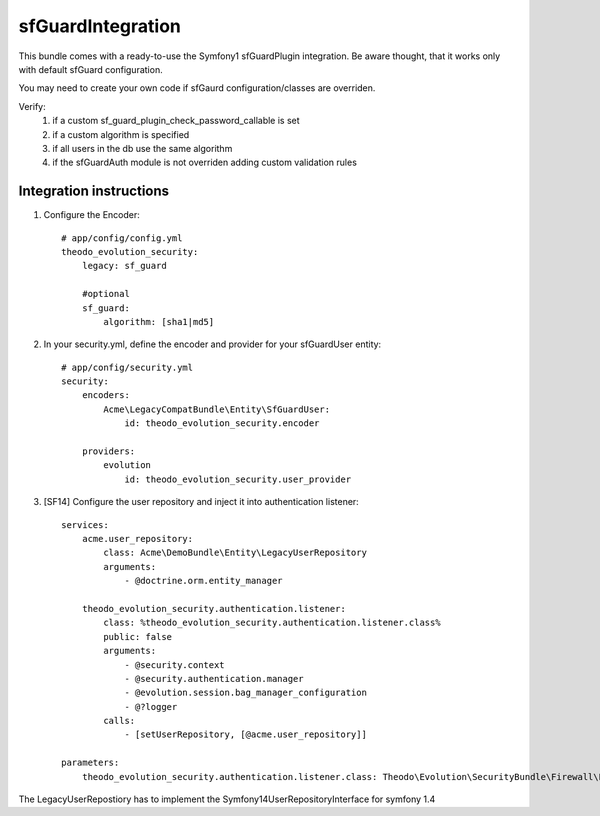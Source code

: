 sfGuardIntegration
==================

This bundle comes with a ready-to-use the Symfony1 sfGuardPlugin integration.
Be aware thought, that it works only with default sfGuard configuration.

You may need to create your own code if sfGaurd configuration/classes are overriden.

Verify:
 1. if a custom sf_guard_plugin_check_password_callable is set
 2. if a custom algorithm is specified
 3. if all users in the db use the same algorithm
 4. if the sfGuardAuth module is not overriden adding custom validation rules

Integration instructions
------------------------

1. Configure the Encoder::

    # app/config/config.yml
    theodo_evolution_security:
        legacy: sf_guard

        #optional
        sf_guard:
            algorithm: [sha1|md5]

2. In your security.yml, define the encoder and provider for your sfGuardUser entity::

    # app/config/security.yml
    security:
        encoders:
            Acme\LegacyCompatBundle\Entity\SfGuardUser:
                id: theodo_evolution_security.encoder

        providers:
            evolution
                id: theodo_evolution_security.user_provider

3. [SF14] Configure the user repository and inject it into authentication listener::

    services:
        acme.user_repository:
            class: Acme\DemoBundle\Entity\LegacyUserRepository
            arguments:
                - @doctrine.orm.entity_manager

        theodo_evolution_security.authentication.listener:
            class: %theodo_evolution_security.authentication.listener.class%
            public: false
            arguments:
                - @security.context
                - @security.authentication.manager
                - @evolution.session.bag_manager_configuration
                - @?logger
            calls:
                - [setUserRepository, [@acme.user_repository]]

    parameters:
        theodo_evolution_security.authentication.listener.class: Theodo\Evolution\SecurityBundle\Firewall\Listener\VendorSpecific\Symfony14SecurityListener

The LegacyUserRepostiory has to implement the Symfony14UserRepositoryInterface for symfony 1.4

